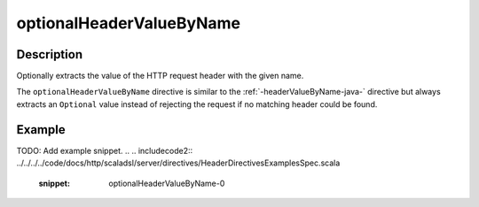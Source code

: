 .. _-optionalHeaderValueByName-java-:

optionalHeaderValueByName
=========================

Description
-----------
Optionally extracts the value of the HTTP request header with the given name.

The ``optionalHeaderValueByName`` directive is similar to the :ref:`-headerValueByName-java-` directive but always extracts
an ``Optional`` value instead of rejecting the request if no matching header could be found.

Example
-------
TODO: Add example snippet.
.. 
.. includecode2:: ../../../../code/docs/http/scaladsl/server/directives/HeaderDirectivesExamplesSpec.scala
   :snippet: optionalHeaderValueByName-0
